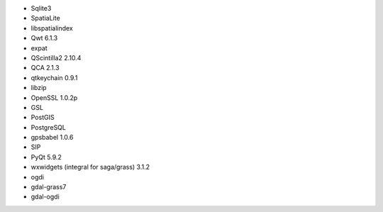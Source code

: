 * Sqlite3
* SpatiaLite
* libspatialindex
* Qwt 6.1.3
* expat
* QScintilla2 2.10.4
* QCA 2.1.3
* qtkeychain 0.9.1
* libzip
* OpenSSL 1.0.2p
* GSL
* PostGIS
* PostgreSQL
* gpsbabel 1.0.6
* SIP
* PyQt 5.9.2
* wxwidgets (integral for saga/grass) 3.1.2
* ogdi
* gdal-grass7
* gdal-ogdi
